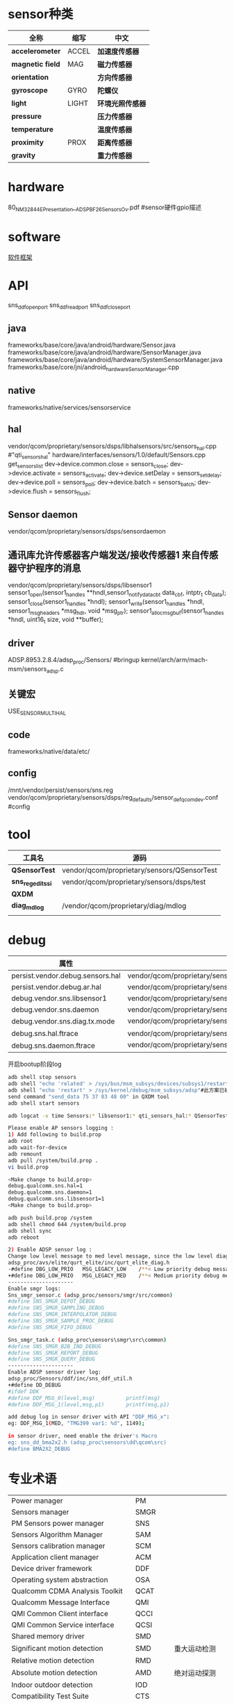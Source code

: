 * sensor种类
  | 全称             | 缩写  | 中文             |
  |------------------+-------+------------------|
  | *accelerometer*  | ACCEL | *加速度传感器*   |
  | *magnetic field* | MAG   | *磁力传感器*     | 指南针
  | *orientation*    |       | *方向传感器*     |
  | *gyroscope*      | GYRO  | *陀螺仪*         |
  | *light*          | LIGHT | *环境光照传感器* |
  | *pressure*       |       | *压力传感器*     |
  | *temperature*    |       | *温度传感器*     |
  | *proximity*      | PROX  | *距离传感器*     |
  | *gravity*        |       | *重力传感器*     |
* hardware
  80_NM328_44_E_Presentation__ADSP_BF_2_6_Sensors_Ov.pdf #sensor硬件gpio描述
* software
  [[./img/sensor.png][软件框架]]
* API
  sns_ddf_open_port
  sns_ddf_read_port
  sns_ddf_close_port
** java
   frameworks/base/core/java/android/hardware/Sensor.java
   frameworks/base/core/java/android/hardware/SensorManager.java
   frameworks/base/core/java/android/hardware/SystemSensorManager.java
   frameworks/base/core/jni/android_hardware_SensorManager.cpp
** native
   frameworks/native/services/sensorservice
** hal 
   vendor/qcom/proprietary/sensors/dsps/libhalsensors/src/sensors_hal.cpp #"qti_sensors_hal"
   hardware/interfaces/sensors/1.0/default/Sensors.cpp
   get_sensors_list
   dev->device.common.close     = sensors_close;
   dev->device.activate         = sensors_activate;
   dev->device.setDelay         = sensors_set_delay;
   dev->device.poll             = sensors_poll;
   dev->device.batch            = sensors_batch;
   dev->device.flush            = sensors_flush;
** Sensor daemon
   vendor/qcom/proprietary/sensors/dsps/sensordaemon
** 通讯库允许传感器客户端发送/接收传感器1 来自传感器守护程序的消息
   vendor/qcom/proprietary/sensors/dsps/libsensor1
   sensor1_open(sensor1_handle_s **hndl,sensor1_notify_data_cb_t data_cbf, intptr_t cb_data);
   sensor1_close(sensor1_handle_s *hndl);
   sensor1_write(sensor1_handle_s *hndl, sensor1_msg_header_s *msg_hdr, void *msg_ptr);
   sensor1_alloc_msg_buf(sensor1_handle_s *hndl, uint16_t size, void **buffer);
** driver
   ADSP.8953.2.8.4/adsp_proc/Sensors/ #bringup
   kernel/arch/arm/mach-msm/sensors_adsp.c
** 关键宏
   USE_SENSOR_MULTI_HAL
** code
   frameworks/native/data/etc/
** config
   /mnt/vendor/persist/sensors/sns.reg
   vendor/qcom/proprietary/sensors/dsps/reg_defaults/sensor_def_qcomdev.conf #config
* tool
  | 工具名            | 源码                                        |
  |-------------------+---------------------------------------------|
  | *QSensorTest*     | vendor/qcom/proprietary/sensors/QSensorTest |
  | *sns_regedit_ssi* | vendor/qcom/proprietary/sensors/dsps/test   |
  | *QXDM*            |                                             |
  | *diag_mdlog*      | /vendor/qcom/proprietary/diag/mdlog         |
  |                   |                                             |
* debug
  | 属性                             |                                                                           |
  |----------------------------------+---------------------------------------------------------------------------|
  | persist.vendor.debug.sensors.hal | vendor/qcom/proprietary/sensors/dsps/libhalsensors                        |
  | persist.vendor.debug.ar.hal      | vendor/qcom/proprietary/sensors/dsps/libar                                |
  | debug.vendor.sns.libsensor1      | vendor/qcom/proprietary/sensors/dsps/libsensor1                           |
  | debug.vendor.sns.daemon          | vendor/qcom/proprietary/sensors/dsps/sensordaemon                         |
  | debug.vendor.sns.diag.tx.mode    | vendor/qcom/proprietary/sensors/dsps/sensordaemon/apps/common/sns_debug   |
  | debug.sns.hal.ftrace             | vendor/qcom/proprietary/sensors/dsps/libhalsensors/src/SensorsContext.cpp |
  | debug.sns.daemon.ftrace          | vendor/qcom/proprietary/sensors/dsps/sensordaemon/main/src/sns_main.c     |
  开启bootup阶段log
  #+begin_src bash
  adb shell stop sensors
  adb shell "echo 'related' > /sys/bus/msm_subsys/devices/subsys1/restart_level"
  adb shell "echo 'restart' > /sys/kernel/debug/msm_subsys/adsp"#此方案已被取消,参考文档KBA-170605230412
  send command "send_data 75 37 03 48 00" in QXDM tool
  adb shell start sensors
  #+end_src
  #+begin_src bash
  adb logcat -v time Sensors:* libsensor1:* qti_sensors_hal:* QSensorTest:* *:S
  #+end_src
  #+begin_src bash
  Please enable AP sensors logging :
  1) Add following to build.prop
  adb root
  adb wait-for-device
  adb remount
  adb pull /system/build.prop .
  vi build.prop

  <Make change to build.prop>
  debug.qualcomm.sns.hal=1
  debug.qualcomm.sns.daemon=1
  debug.qualcomm.sns.libsensor1=1
  <Make change to build.prop>

  adb push build.prop /system
  adb shell chmod 644 /system/build.prop
  adb shell sync
  adb reboot

  2) Enable ADSP sensor log :
  Change low level message to med level message, since the low level diag message disabled by modem :
  adsp_proc/avs/elite/qurt_elite/inc/qurt_elite_diag.h
  -#define DBG_LOW_PRIO   MSG_LEGACY_LOW    /**< Low priority debug message. */
  +#define DBG_LOW_PRIO   MSG_LEGACY_MED    /**< Medium priority debug message. */
  ---------------------
  Enable smgr logs:
  Sns_smgr_sensor.c (adsp_proc/sensors/smgr/src/common)
  #define SNS_SMGR_DEPOT_DEBUG
  #define SNS_SMGR_SAMPLING_DEBUG
  #define SNS_SMGR_INTERPOLATOR_DEBUG
  #define SNS_SMGR_SAMPLE_PROC_DEBUG
  #define SNS_SMGR_FIFO_DEBUG

  Sns_smgr_task.c (adsp_proc\sensors\smgr\src\common)
  #define SNS_SMGR_B2B_IND_DEBUG
  #define SNS_SMGR_REPORT_DEBUG
  #define SNS_SMGR_QUERY_DEBUG
  ---------------------
  Enable ADSP sensor driver log:
  adsp_proc/Sensors/ddf/inc/sns_ddf_util.h
  +#define DD_DEBUG
  #ifdef DDK
  #define DDF_MSG_0(level,msg)          printf(msg)
  #define DDF_MSG_1(level,msg,p1)       printf(msg,p1)

  add debug log in sensor driver with API "DDF_MSG_x":
  eg: DDF_MSG_1(MED, "TMG399 var1: %d", 1149);

  in sensor driver, need enable the driver's Macro
  eg: sns_dd_bma2x2.h (adsp_proc\sensors\dd\qcom\src)
  #define BMA2X2_DEBUG
  #+end_src

* 专业术语
  |                                   |          |              |
  |-----------------------------------+----------+--------------|
  | Power manager                     | PM       |              |
  | Sensors manager                   | SMGR     |              |
  | PM Sensors power manager          | SNS      |              |
  | Sensors Algorithm Manager         | SAM      |              |
  | Sensors calibration manager       | SCM      |              |
  | Application client manager        | ACM      |              |
  | Device driver framework           | DDF      |              |
  | Operating system abstraction      | OSA      |              |
  | Qualcomm CDMA Analysis Toolkit    | QCAT     |              |
  | Qualcomm Message Interface        | QMI      |              |
  | QMI Common Client interface       | QCCI     |              |
  | QMI Common Service interface      | QCSI     |              |
  | Shared memory driver              | SMD      |              |
  | Significant motion detection      | SMD      |  重大运动检测            |
  | Relative motion detection         | RMD      |              |
  | Absolute motion detection         | AMD      |       绝对运动探测       |
  | Indoor outdoor detection          | IOD      |              |
  | Compatibility Test Suite          | CTS      |              |
  | Plan of record                    | PoR      |              |
  | Snapdragon sensors core           | SSC      |              |
  | Multiprocessor communication      | Mproc    | 多处理器通信 |
  | Interface description language    | IDL      | 接口描述语言 |
  | External data representation      | XDR      |              |
  | Sensor ID                         | SUID     |              |
  | Device position classifier        | DPC      |              |
  | Data ready interrupt              | DRI      |              |
  | Hardware abstraction layer        | HAL      |              |
  | Nonvolatile                       | NV       |              |
  | Peripheral image loader           | PIL      |              |
  | Qualcomm gyro calibration         | QGyroCal |              |
  | Qualcomm magnetometer calibration | QMagCal  |              |
  | Report handler                    | RH       |              |
  | Society of Automotive Engineers   | SAE      |              |
  | Sensors message router            | SMR      |              |
  | Sensors single image              | SSI      |              |
  | Snapdragon voice activation       | SVA      |              |
  | Pedometer       |       |     计步器         |
  |  Tilt      |       |     倾斜        |
  |  Rotation vector      |  RV     |     旋转矢量       |
  |  Geo-mag RV     |       |     Geo-mag RV      |
  |  Gravity/linear acceleration     |       |    重力/线性加速度        |


* 参考文档
  80-NM328-74 G
* 研究
  A+G:BMI160
  P L:LTR578
  MAG:AKM09911

  Registry ID Registry item Description Parameter source
  | < base index > + 0         | UUID_HIGH            |                                                                                               |
  | < base index > + 1         | UUID_LOW             |                                                                                               |
  | < base index > + 2         | OFF_TO_IDLE          | 关闭空闲时间（SMGR的可配置延迟时间，以微秒为单位）,由传感器部件规格定义（来自供应商数据表）   |
  | < base index > + 3         | IDLE_TO_READY        | 空闲到准备时间（SMGR的可配置延迟时间，以微秒为单位）,由传感器部件规格定义（来自供应商数据表） |
  | < base index > + 4         | I2C_BUS I2C          | I2C总线客户硬件 - 传感器所连接的BLSP总线编号，例如MSM8994上的BLSP 1-12                        |
  | < base index > + 5         | REG_GROUP_ID         | 与此驱动程序关联的注册表项,                                                                   |
  | < base index > + 6         | CAL_PRI_GROUP_ID     |                                                                                               |
  | < base index > + 7         | GPIO1 GPIO           | GPIO用于设备中断                                                                              |
  | < base index > + 8         | GPIO2 GPIO           | GPIO用于第二个设备中断                                                                        |
  | < base index > + 9         | SENSOR_ID            | 传感器类型,与传感器类型关联的SMGR ID,参考文档sns_smgr_common_v01.h                            |
  | < base index > + 10        | I2C_ADDRESS          | 器件的I2C地址（7位）,由传感器部件规格定义（来自供应商数据表）                                 |
  | < base index > + 11        | DATA_TYPE1           |                                                                                               |
  | < base index > + 12        | DATA_TYPE2           |                                                                                               |
  | < base index > + 13        | RELATED_SENSOR_INDEX | 表示相关传感器; 适用于某些设备驱动程序                                                        |
  | < base index > + 14        | SENSITIVITY_DEFAULT  | 灵度设，供应商软件实施                                                                        |
  | < base index > + 15        | FLAGS                | 工作模式：Polling(轮询) 0x00; DRI(中断) 0x80;FIFO(sensor必需带FIFO功能) 0xD0                  |
  | 1982 to 1986; 3682 to 3686 | DEVICE_SELECT        | 设备选择                                                                                      |
* adsp编译签名
  amss_codes/MSM8937.LA.3.1.2/contents.xml
  python build.py -c msm8937
  python MSM8937.LA.3.1.2/common/sectools/sectools.py secimage -i /work1/AOSP_pie_sku6-8_ZC554KL_dev/amss_codes/ADSP.VT.3.0/adsp_proc/obj/8937/adsp.mbn -c MSM8937.LA.3.1.2/common/sectools/config/8937/8937_secimage.xml -sa
